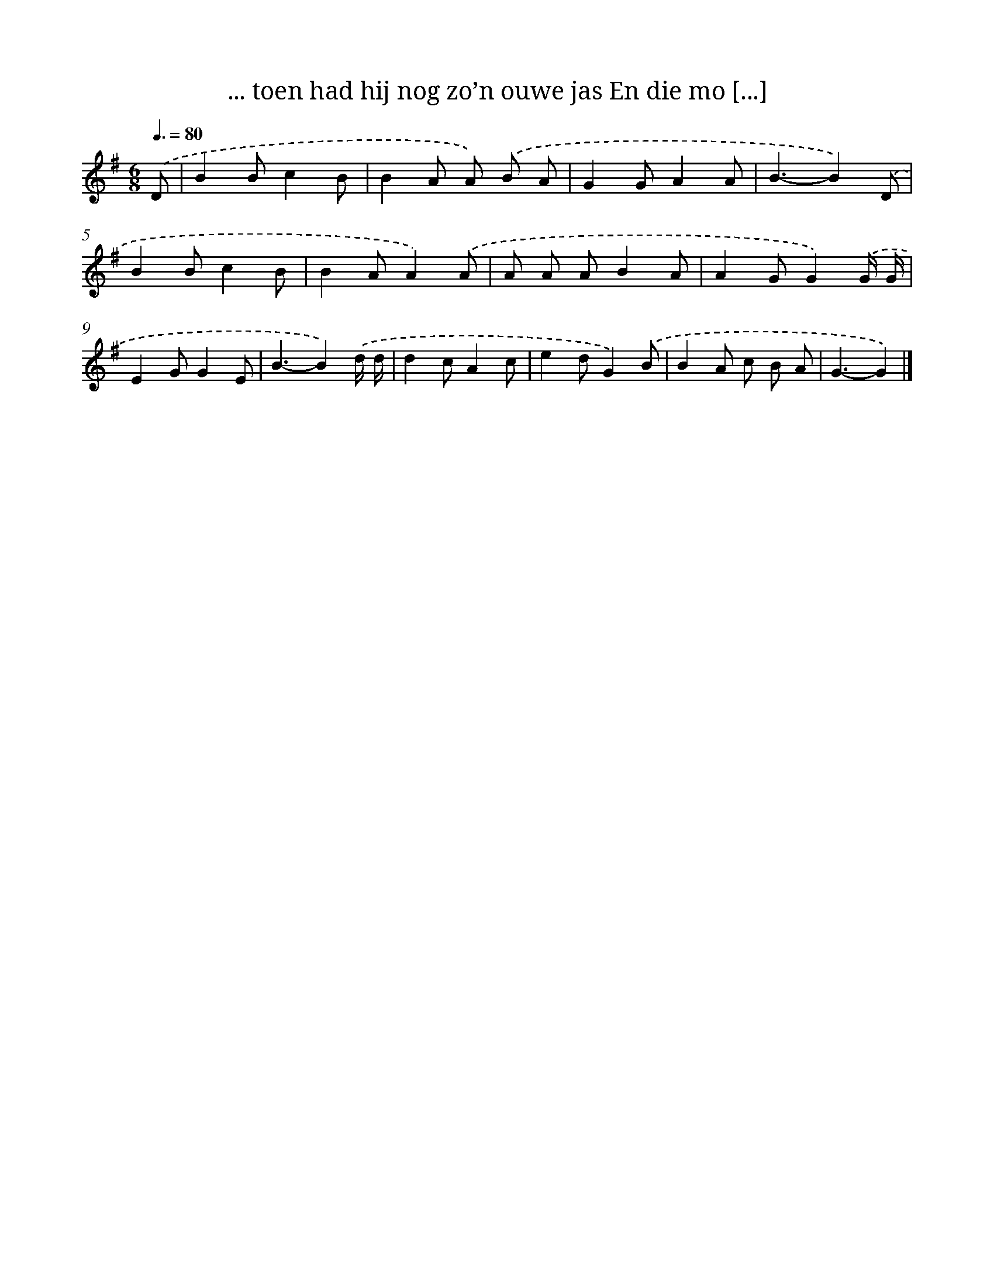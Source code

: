 X: 3564
T: ... toen had hij nog zo’n ouwe jas En die mo [...]
%%abc-version 2.0
%%abcx-abcm2ps-target-version 5.9.1 (29 Sep 2008)
%%abc-creator hum2abc beta
%%abcx-conversion-date 2018/11/01 14:36:01
%%humdrum-veritas 1598900826
%%humdrum-veritas-data 3465438958
%%continueall 1
%%barnumbers 0
L: 1/8
M: 6/8
Q: 3/8=80
K: G clef=treble
.('D [I:setbarnb 1]|
B2Bc2B |
B2A A) .('B A |
G2GA2A |
B3-B2).('D |
B2Bc2B |
B2AA2).('A |
A A AB2A |
A2GG2).('G/ G/ |
E2GG2E |
B3-B2).('d/ d/ |
d2cA2c |
e2dG2).('B |
B2A c B A |
G3-G2) |]
